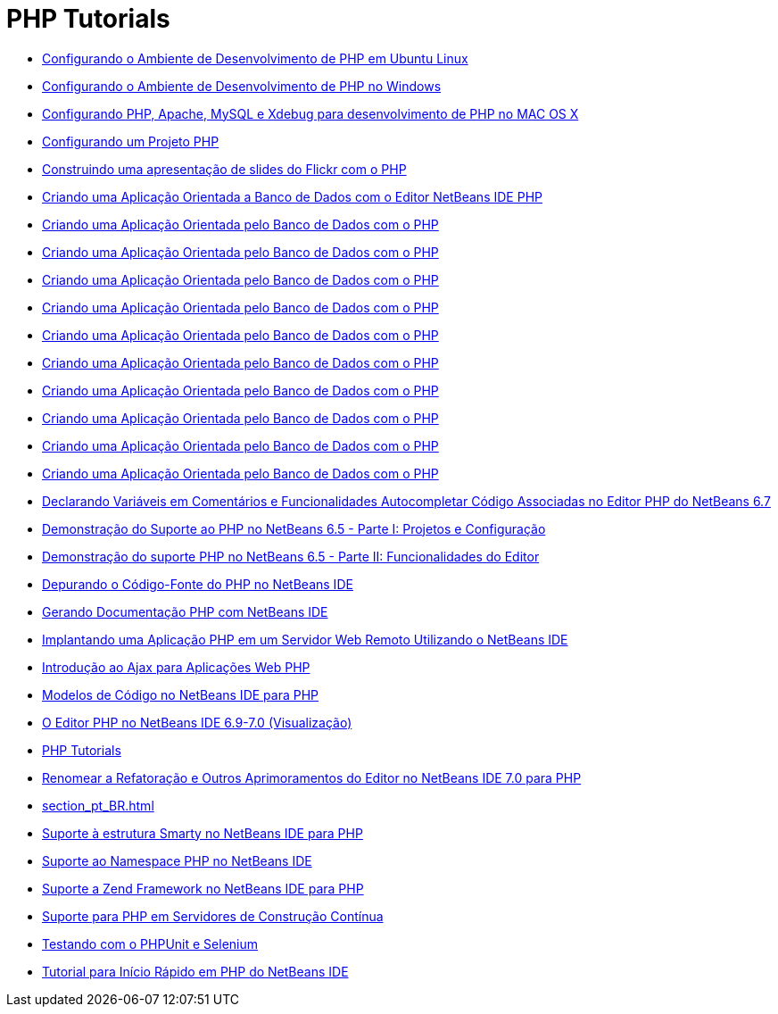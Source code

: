 // 
//     Licensed to the Apache Software Foundation (ASF) under one
//     or more contributor license agreements.  See the NOTICE file
//     distributed with this work for additional information
//     regarding copyright ownership.  The ASF licenses this file
//     to you under the Apache License, Version 2.0 (the
//     "License"); you may not use this file except in compliance
//     with the License.  You may obtain a copy of the License at
// 
//       http://www.apache.org/licenses/LICENSE-2.0
// 
//     Unless required by applicable law or agreed to in writing,
//     software distributed under the License is distributed on an
//     "AS IS" BASIS, WITHOUT WARRANTIES OR CONDITIONS OF ANY
//     KIND, either express or implied.  See the License for the
//     specific language governing permissions and limitations
//     under the License.
//

= PHP Tutorials
:jbake-type: tutorial
:jbake-tags: tutorials
:markup-in-source: verbatim,quotes,macros
:jbake-status: published
:icons: font
:toc: left
:toc-title:
:description: PHP Tutorials

- link:configure-php-environment-ubuntu_pt_BR.html[Configurando o Ambiente de Desenvolvimento de PHP em Ubuntu Linux]
- link:configure-php-environment-windows_pt_BR.html[Configurando o Ambiente de Desenvolvimento de PHP no Windows]
- link:configure-php-environment-mac-os_pt_BR.html[Configurando PHP, Apache, MySQL e Xdebug para desenvolvimento de PHP no MAC OS X]
- link:project-setup_pt_BR.html[Configurando um Projeto PHP]
- link:flickr-screencast_pt_BR.html[Construindo uma apresentação de slides do Flickr com o PHP]
- link:wish-list-tutorial-main-page_pt_BR.html[Criando uma Aplicação Orientada a Banco de Dados com o Editor NetBeans IDE PHP]
- link:wish-list-lesson1_pt_BR.html[Criando uma Aplicação Orientada pelo Banco de Dados com o PHP]
- link:wish-list-lesson2_pt_BR.html[Criando uma Aplicação Orientada pelo Banco de Dados com o PHP]
- link:wish-list-lesson3_pt_BR.html[Criando uma Aplicação Orientada pelo Banco de Dados com o PHP]
- link:wish-list-lesson4_pt_BR.html[Criando uma Aplicação Orientada pelo Banco de Dados com o PHP]
- link:wish-list-lesson5_pt_BR.html[Criando uma Aplicação Orientada pelo Banco de Dados com o PHP]
- link:wish-list-lesson6_pt_BR.html[Criando uma Aplicação Orientada pelo Banco de Dados com o PHP]
- link:wish-list-lesson7_pt_BR.html[Criando uma Aplicação Orientada pelo Banco de Dados com o PHP]
- link:wish-list-lesson8_pt_BR.html[Criando uma Aplicação Orientada pelo Banco de Dados com o PHP]
- link:wish-list-lesson9_pt_BR.html[Criando uma Aplicação Orientada pelo Banco de Dados com o PHP]
- link:wish-list-oracle-lesson1_pt_BR.html[Criando uma Aplicação Orientada pelo Banco de Dados com o PHP]
- link:php-variables-screencast_pt_BR.html[Declarando Variáveis em Comentários e Funcionalidades Autocompletar Código Associadas no Editor PHP do NetBeans 6.7]
- link:project-config-screencast_pt_BR.html[Demonstração do Suporte ao PHP no NetBeans 6.5 - Parte I: Projetos e Configuração]
- link:editor-screencast_pt_BR.html[Demonstração do suporte PHP no NetBeans 6.5 - Parte II: Funcionalidades do Editor]
- link:debugging_pt_BR.html[Depurando o Código-Fonte do PHP no NetBeans IDE]
- link:screencast-phpdoc_pt_BR.html[Gerando Documentação PHP com NetBeans IDE]
- link:remote-hosting-and-ftp-account_pt_BR.html[Implantando uma Aplicação PHP em um Servidor Web Remoto Utilizando o NetBeans IDE]
- link:ajax-quickstart_pt_BR.html[Introdução ao Ajax para Aplicações Web PHP]
- link:code-templates_pt_BR.html[Modelos de Código no NetBeans IDE para PHP]
- link:php-editor-screencast_pt_BR.html[O Editor PHP no NetBeans IDE 6.9-7.0 (Visualização)]
- link:index_pt_BR.html[PHP Tutorials]
- link:screencast-rename-refactoring_pt_BR.html[Renomear a Refatoração e Outros Aprimoramentos do Editor no NetBeans IDE 7.0 para PHP]
- link:section_pt_BR.html[]
- link:screencast-smarty_pt_BR.html[Suporte à estrutura Smarty no NetBeans IDE para PHP]
- link:namespace-code-completion-screencast_pt_BR.html[Suporte ao Namespace PHP no NetBeans IDE]
- link:zend-framework-screencast_pt_BR.html[Suporte a Zend Framework no NetBeans IDE para PHP]
- link:screencast-continuous-builds_pt_BR.html[Suporte para PHP em Servidores de Construção Contínua]
- link:phpunit_pt_BR.html[Testando com o PHPUnit e Selenium]
- link:quickstart_pt_BR.html[Tutorial para Início Rápido em PHP do NetBeans IDE]



